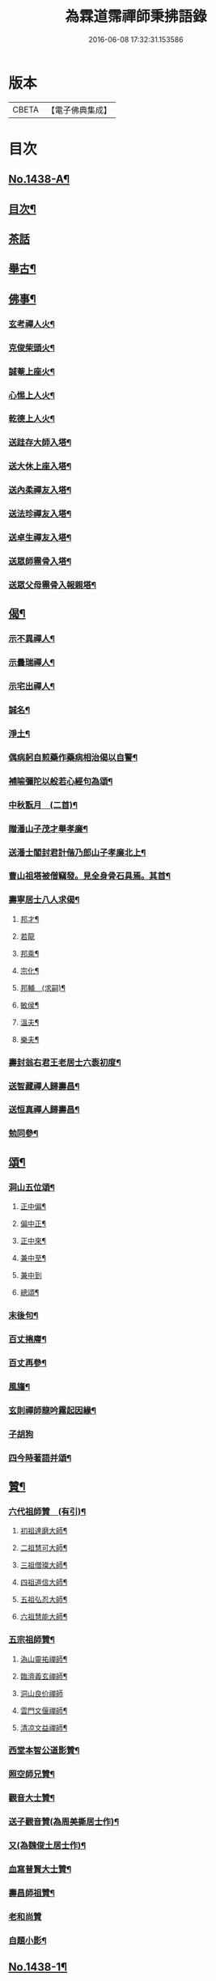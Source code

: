 #+TITLE: 為霖道霈禪師秉拂語錄 
#+DATE: 2016-06-08 17:32:31.153586

* 版本
 |     CBETA|【電子佛典集成】|

* 目次
** [[file:KR6q0368_001.txt::001-0580b1][No.1438-A¶]]
** [[file:KR6q0368_001.txt::001-0580b11][目次¶]]
** [[file:KR6q0368_001.txt::001-0583a24][茶話]]
** [[file:KR6q0368_001.txt::001-0583c2][舉古¶]]
** [[file:KR6q0368_001.txt::001-0584b4][佛事¶]]
*** [[file:KR6q0368_001.txt::001-0584b5][玄考禪人火¶]]
*** [[file:KR6q0368_001.txt::001-0584b11][克俊柴頭火¶]]
*** [[file:KR6q0368_001.txt::001-0584b14][誠菴上座火¶]]
*** [[file:KR6q0368_001.txt::001-0584b18][心惕上人火¶]]
*** [[file:KR6q0368_001.txt::001-0584c2][乾德上人火¶]]
*** [[file:KR6q0368_001.txt::001-0584c6][送跬存大師入塔¶]]
*** [[file:KR6q0368_001.txt::001-0584c15][送大休上座入塔¶]]
*** [[file:KR6q0368_001.txt::001-0584c19][送內柔禪友入塔¶]]
*** [[file:KR6q0368_001.txt::001-0584c23][送法珍禪友入塔¶]]
*** [[file:KR6q0368_001.txt::001-0585a4][送卓生禪友入塔¶]]
*** [[file:KR6q0368_001.txt::001-0585a8][送眾師霛骨入塔¶]]
*** [[file:KR6q0368_001.txt::001-0585a12][送眾父母霛骨入報親塔¶]]
** [[file:KR6q0368_001.txt::001-0585a16][偈¶]]
*** [[file:KR6q0368_001.txt::001-0585a17][示不異禪人¶]]
*** [[file:KR6q0368_001.txt::001-0585a20][示曇瑞禪人¶]]
*** [[file:KR6q0368_001.txt::001-0585a23][示宅出禪人¶]]
*** [[file:KR6q0368_001.txt::001-0585b3][誠名¶]]
*** [[file:KR6q0368_001.txt::001-0585b6][淨土¶]]
*** [[file:KR6q0368_001.txt::001-0585b9][偶病躬自煎藥作藥病相治偈以自警¶]]
*** [[file:KR6q0368_001.txt::001-0585b18][補喻彌陀以般若心經句為頌¶]]
*** [[file:KR6q0368_001.txt::001-0585b23][中秋翫月　(二首)¶]]
*** [[file:KR6q0368_001.txt::001-0585c6][贈潘山子茂才舉孝廉¶]]
*** [[file:KR6q0368_001.txt::001-0585c9][送潘士閣封君計偕乃郎山子孝廉北上¶]]
*** [[file:KR6q0368_001.txt::001-0585c13][曹山祖塔被僧竊發。見全身骨石具焉。其首¶]]
*** [[file:KR6q0368_001.txt::001-0585c21][壽寧居士八人求偈¶]]
**** [[file:KR6q0368_001.txt::001-0585c22][邦才¶]]
**** [[file:KR6q0368_001.txt::001-0585c24][若龍]]
**** [[file:KR6q0368_001.txt::001-0586a4][邦乘¶]]
**** [[file:KR6q0368_001.txt::001-0586a7][宗化¶]]
**** [[file:KR6q0368_001.txt::001-0586a10][邦輔　(求嗣)¶]]
**** [[file:KR6q0368_001.txt::001-0586a13][敏侯¶]]
**** [[file:KR6q0368_001.txt::001-0586a16][溫夫¶]]
**** [[file:KR6q0368_001.txt::001-0586a19][樂夫¶]]
*** [[file:KR6q0368_001.txt::001-0586a22][壽封翁右君王老居士六袠初度¶]]
*** [[file:KR6q0368_001.txt::001-0586b11][送智藏禪人歸壽昌¶]]
*** [[file:KR6q0368_001.txt::001-0586b14][送恒真禪人歸壽昌¶]]
*** [[file:KR6q0368_001.txt::001-0586b17][勉同參¶]]
** [[file:KR6q0368_002.txt::002-0586c4][頌¶]]
*** [[file:KR6q0368_002.txt::002-0586c5][洞山五位頌¶]]
**** [[file:KR6q0368_002.txt::002-0586c6][正中偏¶]]
**** [[file:KR6q0368_002.txt::002-0586c10][偏中正¶]]
**** [[file:KR6q0368_002.txt::002-0586c14][正中來¶]]
**** [[file:KR6q0368_002.txt::002-0586c18][兼中至¶]]
**** [[file:KR6q0368_002.txt::002-0586c21][兼中到]]
**** [[file:KR6q0368_002.txt::002-0587a5][總頌¶]]
*** [[file:KR6q0368_002.txt::002-0587a9][末後句¶]]
*** [[file:KR6q0368_002.txt::002-0587a11][百丈捲廗¶]]
*** [[file:KR6q0368_002.txt::002-0587a14][百丈再參¶]]
*** [[file:KR6q0368_002.txt::002-0587a17][風旛¶]]
*** [[file:KR6q0368_002.txt::002-0587a22][玄則禪師龍吟霧起因緣¶]]
*** [[file:KR6q0368_002.txt::002-0587a24][子胡狗]]
*** [[file:KR6q0368_002.txt::002-0587b4][四今時著語并頌¶]]
** [[file:KR6q0368_002.txt::002-0587c2][贊¶]]
*** [[file:KR6q0368_002.txt::002-0587c3][六代祖師贊　(有引)¶]]
**** [[file:KR6q0368_002.txt::002-0587c16][初祖達磨大師¶]]
**** [[file:KR6q0368_002.txt::002-0587c20][二祖慧可大師¶]]
**** [[file:KR6q0368_002.txt::002-0587c24][三祖僧璨大師¶]]
**** [[file:KR6q0368_002.txt::002-0588a4][四祖道信大師¶]]
**** [[file:KR6q0368_002.txt::002-0588a8][五祖弘忍大師¶]]
**** [[file:KR6q0368_002.txt::002-0588a12][六祖慧能大師¶]]
*** [[file:KR6q0368_002.txt::002-0588a16][五宗祖師贊¶]]
**** [[file:KR6q0368_002.txt::002-0588a17][溈山靈祐禪師¶]]
**** [[file:KR6q0368_002.txt::002-0588a21][臨濟義玄禪師¶]]
**** [[file:KR6q0368_002.txt::002-0588a24][洞山良价禪師]]
**** [[file:KR6q0368_002.txt::002-0588b5][雲門文偃禪師¶]]
**** [[file:KR6q0368_002.txt::002-0588b9][清凉文益禪師¶]]
*** [[file:KR6q0368_002.txt::002-0588b18][西堂本智公道影贊¶]]
*** [[file:KR6q0368_002.txt::002-0588b21][照空師兄贊¶]]
*** [[file:KR6q0368_002.txt::002-0588c3][觀音大士贊¶]]
*** [[file:KR6q0368_002.txt::002-0588c8][送子觀音贊(為周美撕居士作)¶]]
*** [[file:KR6q0368_002.txt::002-0588c12][又(為魏俊土居士作)¶]]
*** [[file:KR6q0368_002.txt::002-0588c16][血寫普賢大士贊¶]]
*** [[file:KR6q0368_002.txt::002-0588c19][壽昌師祖贊¶]]
*** [[file:KR6q0368_002.txt::002-0588c24][老和尚贊]]
*** [[file:KR6q0368_002.txt::002-0589a7][自題小影¶]]
** [[file:KR6q0368_002.txt::002-0589a11][No.1438-1¶]]
*** [[file:KR6q0368_002.txt::002-0589a14][先和尚歸真記¶]]
*** [[file:KR6q0368_002.txt::002-0589b24][最後語序]]
*** [[file:KR6q0368_002.txt::002-0590a8][祭文(二章)¶]]
*** [[file:KR6q0368_002.txt::002-0590c16][塔誌¶]]
*** [[file:KR6q0368_002.txt::002-0591b9][起龕告文¶]]
*** [[file:KR6q0368_002.txt::002-0591b18][封塔告文¶]]
** [[file:KR6q0368_002.txt::002-0591c6][No.1438-B¶]]

* 卷
[[file:KR6q0368_001.txt][為霖道霈禪師秉拂語錄 1]]
[[file:KR6q0368_002.txt][為霖道霈禪師秉拂語錄 2]]

